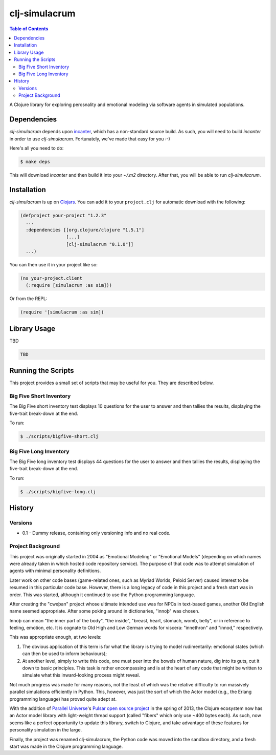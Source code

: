 ~~~~~~~~~~~~~~
clj-simulacrum
~~~~~~~~~~~~~~

.. contents:: Table of Contents


A Clojure library for exploring perosnality and emotional modeling via software
agents in simulated populations.


Dependencies
============

`clj-simulacrum` depends upon `incanter`_, which has a non-standard source
build. As such, you will need to build `incanter` in order to use
`clj-simulacrum`. Fortunately, we've made that easy for you :-)

Here's all you need to do:

.. code:: bash

    $ make deps

This will download `incanter` and then build it into your `~/.m2` directory.
After that, you will be able to run `clj-simulacrum`.


Installation
============

`clj-simulacrum` is up on `Clojars`_. You can add it to your ``project.clj`` for
automatic download with the following:

.. code:: clojure

    (defproject your-project "1.2.3"
      ...
      :dependencies [[org.clojure/clojure "1.5.1"]
                     [...]
                     [clj-simulacrum "0.1.0"]]
      ...)

You can then use it in your project like so:

.. code:: clojure

    (ns your-project.client
      (:require [simulacrum :as sim]))

Or from the REPL:

.. code:: clojure

    (require '[simulacrum :as sim])


Library Usage
=============

TBD

.. code:: clojure

    TBD


Running the Scripts
===================

This project provides a small set of scripts that may be useful for you. They
are described below.


Big Five Short Inventory
------------------------

The Big Five short inventory test displays 10 questions for the user to answer
and then tallies the results, displaying the five-trait break-down at the end.

To run:

.. code:: bash

  $ ./scripts/bigfive-short.clj


Big Five Long Inventory
-----------------------

The Big Five long inventory test displays 44 questions for the user to answer
and then tallies the results, displaying the five-trait break-down at the end.

To run:

.. code:: bash

  $ ./scripts/bigfive-long.clj


History
=======


Versions
--------

* 0.1 - Dummy release, containing only versioning info and no real code.


Project Background
------------------

This project was originally started in 2004 as "Emotional Modeling" or
"Emotional Models" (depending on which names were already taken in which hosted
code repository service). The purpose of that code was to attempt simulation
of agents with minimal personality definitions.

Later work on other code bases (game-related ones, such as Myriad Worlds,
Peloid Server) caused interest to be resumed in this particular code base.
However, there is a long legacy of code in this project and a fresh start was
in order. This was started, although it continued to use the Python programming
language.

After creating the "cweþan" project whose ultimate intended use was for NPCs in
text-based games, another Old English name seemed appropriate. After some poking
around in dictionaries, "innoþ" was chosen.

Innoþ can mean "the inner part of the body", "the inside", "breast, heart,
stomach, womb, belly", or in reference to feeling, emotion, etc. It is cognate
to Old High and Low German words for viscera: "innethron" and "innod,"
respectively.

This was appropriate enough, at two levels:

#. The obvious application of this term is for what the library is trying to
   model rudimentarily: emotional states (which can then be used to inform
   behaviours);

#. At another level, simply to write this code, one must peer into the bowels
   of human nature, dig into its guts, cut it down to basic principles. This
   task is rather encompassing and is at the heart of any code that might be
   written to simulate what this inward-looking process might reveal.

Not much progress was made for many reasons, not the least of which was the
relative difficulty to run massively parallel simulations efficiently in
Python. This, however, was just the sort of which the Actor model (e.g., the
Erlang programming language) has proved quite adept at.

With the addition of `Parallel Universe`_'s `Pulsar open source project`_ in
the spring of 2013, the Clojure ecosystem now has an Actor model library with
light-weight thread support (called "fibers" which only use ~400 bytes each).
As such, now seems like a perfect opportunity to update this library, switch
to Clojure, and take advantage of these features for personality simulation
in the large.

Finally, the project was renamed clj-simulacrum, the Python code was moved into
the sandbox directory, and a fresh start was made in the Clojure programming
language.


.. Links
.. =====

.. _incanter: https://github.com/liebke/incanter
.. _Clojars: https://clojars.org/clj-simulacrum
.. _Parallel Universe: http://paralleluniverse.co/
.. _Pulsar open source project: https://github.com/puniverse/pulsar
